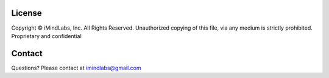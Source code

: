 License
=======
Copyright © iMindLabs, Inc. All Rights Reserved. Unauthorized copying of this file, via any 
medium is strictly prohibited. Proprietary and confidential
      
Contact
========
Questions? Please contact at imindlabs@gmail.com
